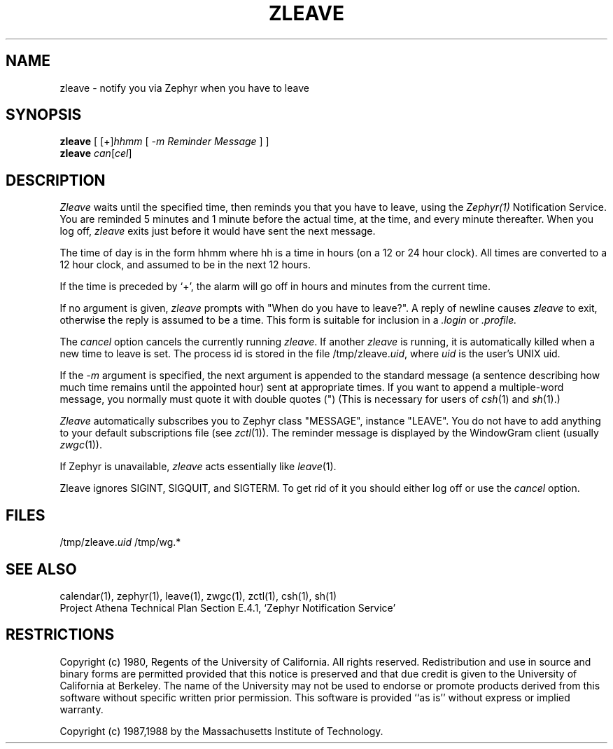 .\"	$Id$
.\"
.\" Copyright (c) 1980 Regents of the University of California.
.\" All rights reserved.  The Berkeley software License Agreement
.\" specifies the terms and conditions for redistribution.
.\"
.\"
.TH ZLEAVE 1 "July 1, 1988" "MIT Project Athena"
.ds ]W MIT Project Athena
.SH NAME
zleave \- notify you via Zephyr when you have to leave 
.SH SYNOPSIS
.B zleave
[ 
.RI [+] hhmm
[
.I -m "Reminder Message"
] ]
.br
.B zleave 
.I can\fR[\fIcel\fR]
.SH DESCRIPTION
.I Zleave
waits until the specified time, then reminds you that you
have to leave, using the \fIZephyr(1)\fR Notification Service.
You are reminded 5 minutes and 1 minute before the actual
time, at the time, and every minute thereafter.
When you log off,
.I zleave
exits just before it would have sent the next message.
.PP
The time of day is in the form hhmm where hh is a time in
hours (on a 12 or 24 hour clock).
All times are converted to a 12 hour clock, and assumed to
be in the next 12 hours.
.PP
If the time is preceded by `+', the alarm will go off in hours and minutes
from the current time.
.PP
If no argument is given,
.I zleave
prompts with "When do you
have to leave?". A reply of newline causes
.I zleave
to exit,
otherwise the reply is assumed to be a time.
This form is suitable for inclusion in a
.I .login
or
.I .profile.
.PP
The
.I cancel
option cancels the currently running \fIzleave\fR.  If another
.I zleave
is running, it is automatically killed when a new time to leave is
set.  The process id is stored in the file /tmp/zleave.\fIuid\fR, where
\fIuid\fR is the user's UNIX uid.
.PP
If the
.I -m
argument is specified, the next argument
is appended to the standard message 
(a sentence describing how much time remains until the appointed hour)
sent at appropriate times.
If you want to append a multiple-word message, you normally must quote it with
double quotes (") (This is necessary for users of
.IR csh (1)
and
.IR sh (1).)
.PP
.I Zleave
automatically subscribes you to Zephyr class "MESSAGE",
instance "LEAVE".  You do not have to add anything to your
default subscriptions file (see 
.IR zctl (1)).
The reminder message is displayed by the WindowGram client (usually
.IR zwgc (1)).
.PP
If Zephyr is unavailable,
.I zleave 
acts essentially like 
.IR leave (1).
.PP
Zleave ignores SIGINT, SIGQUIT, and SIGTERM.
To get rid of it you should either log off or use the
.I cancel
option.
.SH FILES
/tmp/zleave.\fIuid\fR
/tmp/wg.*
.SH SEE ALSO
calendar(1), zephyr(1), leave(1), zwgc(1), zctl(1), csh(1), sh(1)
.br
Project Athena Technical Plan Section E.4.1, `Zephyr Notification
Service'
.SH RESTRICTIONS
Copyright (c) 1980,  Regents of the University of California.
All rights reserved.
Redistribution and use in source and binary forms are permitted
provided that this notice is preserved and that due credit is given
to the University of California at Berkeley. The name of the University
may not be used to endorse or promote products derived from this
software without specific written prior permission. This software
is provided ``as is'' without express or implied warranty.
.sp
Copyright (c) 1987,1988 by the Massachusetts Institute of Technology.
